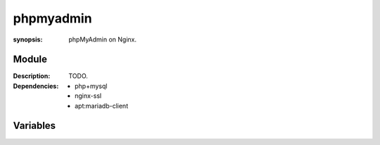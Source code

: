 phpmyadmin
==========
.. module:: phpMyAdmin
:synopsis: phpMyAdmin on Nginx.

.. moduleauthor:: Bazyli Brzoska <bazyli.brzoska@gmail.com>

Module
++++++

:Description: TODO.

:Dependencies: - php+mysql
               - nginx-ssl
               - apt:mariadb-client

Variables
+++++++++

.. envvar:: PMA_PORT

   :default: 9000

           Sets the port under which PMA will be available.

.. envvar:: PMA_HOSTNAME

   :default: pma.local

           Sets the hostname under PMA will be available.